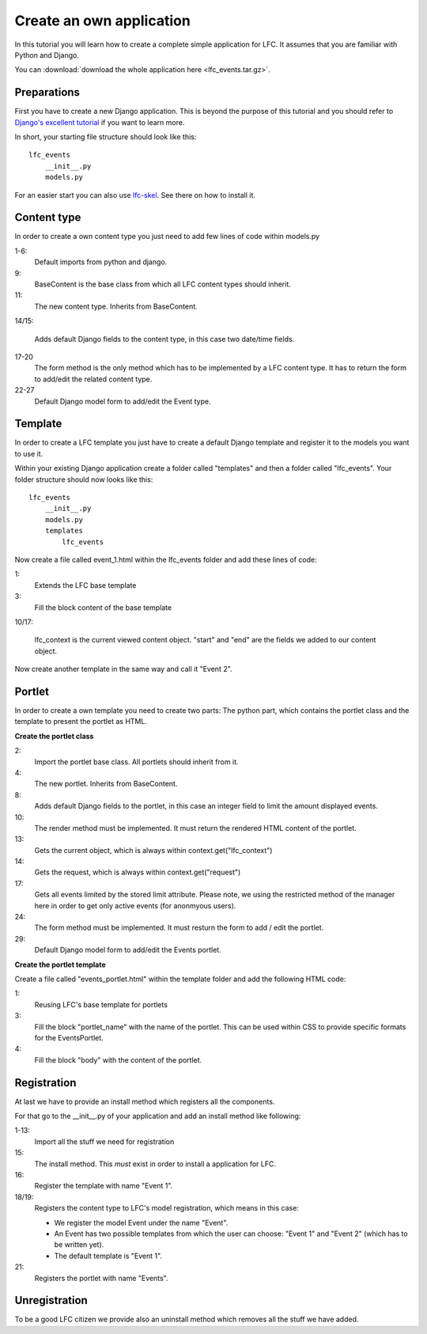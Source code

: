 =========================
Create an own application
=========================

In this tutorial you will learn how to create a complete simple application
for LFC. It assumes that you are familiar with Python and Django.

You can :download:`download the whole application here <lfc_events.tar.gz>`.

Preparations
============

First you have to create a new Django application. This is beyond the purpose
of this tutorial and you should refer to `Django's excellent tutorial <http://docs.djangoproject.com/en/dev/intro/tutorial01/>`_ 
if you want to learn more. 

In short, your starting file structure should look like this::

    lfc_events
        __init__.py
        models.py

For an easier start you can also use `lfc-skel <http://pypi.python.org/pypi/lfc-skel>`_.
See there on how to install it.

Content type
=============

In order to create a own content type you just need to add few lines of code
within models.py

.. code-block:: python
    :linenos:

    # python imports
    import datetime

    # django imports
    from django import forms
    from django.db import models

    # lfc imports
    from lfc.models import BaseContent

    class Event(BaseContent):
        """A simple event type for LFC.
        """
        start = models.DateTimeField(blank=True, default=datetime.datetime.now)
        end = models.DateTimeField(blank=True, default=datetime.datetime.now)

        def form(self, **kwargs):
            """Returns the add/edit form of the Event
            """
            return EventForm(**kwargs)

    class EventForm(forms.ModelForm):
        """Form to add / edit an Event.
        """
        class Meta:
            model = Event
            fields = ("title", "slug", "description", "start", "end")

1-6:
    Default imports from python and django.

9:
    BaseContent is the base class from which all LFC content types should
    inherit.

11:
    The new content type. Inherits from BaseContent.

14/15:

    Adds default Django fields to the content type, in this case two date/time
    fields.

17-20
    The form method is the only method which has to be implemented by a LFC
    content type. It has to return the form to add/edit the related content
    type.

22-27
    Default Django model form to add/edit the Event type.

Template
========

In order to create a LFC template you just have to create a default Django
template and register it to the models you want to use it.

Within your existing Django application create a folder called "templates" and
then a folder called "lfc_events". Your folder structure should now looks like
this::

    lfc_events
        __init__.py
        models.py
        templates
            lfc_events

Now create a file called event_1.html within the lfc_events folder and add
these lines of code:

.. code-block:: html
    :linenos:

    {% extends "lfc/base.html" %}

    {% block content %}
        <h1>Event 2</h1>

        <h2>
            Start
        </h2>
        <p>
            {{ lfc_context.start }}
        </p>

        <h2>
            End
        </h2>
        <p>
            {{ lfc_context.end }}
        </p>
    {% endblock %}

1:
    Extends the LFC base template

3:
    Fill the block content of the base template

10/17:

    lfc_context is the current viewed content object. "start" and "end" are
    the fields we added to our content object.

Now create another template in the same way and call it "Event 2".

Portlet
=======

In order to create a own template you need to create two parts: The python
part, which contains the portlet class and the template to present the portlet
as HTML.

**Create the portlet class**

.. code-block:: python
    :linenos:

    # django-portlets imports
    from portlets.models import Portlet

    class EventsPortlet(Portlet):
        """A simple portlet to display Events.
        """

        limit = models.IntegerField(blank=True, null=True)

        def render(self, context):
            """Renders the content of the portlet.
            """
            obj = context.get("lfc_context")
            request = context.get("request")

            events = Event.objects.restricted(request).order_by("start")[:self.limit]

            return render_to_string("lfc_events/events_portlet.html", {
                "title" : self.title,
                "events" : events,
            })

        def form(self, **kwargs):
            """Returns the add/edit form of the EventPortlet
            """
            return EventsPortletForm(instance=self, **kwargs)

    class EventsPortletForm(forms.ModelForm):
        """Form to add / edit an EventPortlet.
        """
        class Meta:
            model = EventsPortlet

2:
    Import the portlet base class. All portlets should inherit from it.

4:
    The new portlet. Inherits from BaseContent.

8:
    Adds default Django fields to the portlet, in this case an integer field
    to limit the amount displayed events.

10:
    The render method must be implemented. It must return the rendered HTML
    content of the portlet.

13:
    Gets the current object, which is always within context.get("lfc_context")

14:
    Gets the request, which is always within context.get("request")

17:
    Gets all events limited by the stored limit attribute. Please note, we
    using the restricted method of the manager here in order to get only
    active events (for anonmyous users).

24:
    The form method must be implemented. It must resturn the form to add /
    edit the portlet.

29:
    Default Django model form to add/edit the Events portlet.

**Create the portlet template**

Create a file called "events_portlet.html" within the template folder and
add the following HTML code:

.. code-block:: html
    :linenos:

    {% extends "lfc/portlets/base.html" %}

    {% block portlet_name %}events{% endblock %}
    {% block body %}
        {% for event in events %}
            <div>
                <a href="{{ event.get_absolute_url }}">
                    {{ event.title }}
                </a>
            </div>
            <div align="right">
                {{ event.start }}
            </div>
        {% endfor %}
    {% endblock %}

1:
    Reusing LFC's base template for portlets

3:
    Fill the block "portlet_name" with the name of the portlet. This can be
    used within CSS to provide specific formats for the EventsPortlet.

4:
    Fill the block "body" with the content of the portlet.

Registration
============

At last we have to provide an install method which registers all the
components.

For that go to the __init__.py of your application and add an install method
like following:

.. code-block:: python
    :linenos:

    # lfc imports
    from lfc.utils.registration import register_content_type
    from lfc.utils.registration import unregister_content_type
    from lfc.utils.registration import register_template
    from lfc.utils.registration import unregister_template

    # portlets imports
    from portlets.utils import register_portlet
    from portlets.utils import unregister_portlet

    # lfc_events import
    from lfc_events.models import Event
    from lfc_events.models import EventsPortlet

    def install():
        register_template(name = "Event 1", file_name="lfc_events/event_1.html")

        register_content_type(obj = Event, name = "Event",
            templates=["Event 1"], default_template="Event 1")

        register_portlet(EventsPortlet, "Events")

1-13:
    Import all the stuff we need for registration

15:
    The install method. This *must* exist in order to install a application for
    LFC.

16:
    Register the template with name "Event 1".

18/19:
    Registers the content type to LFC's model registration, which means in this
    case:

    * We register the model Event under the name "Event".
    * An Event has two possible templates from which the user can choose:
      "Event 1" and "Event 2" (which has to be written yet).
    * The default template is "Event 1".

21:
    Registers the portlet with name "Events".

Unregistration
==============

To be a good LFC citizen we provide also an uninstall method which removes all
the stuff we have added.

.. code-block:: python
    :linenos:

    def uninstall():
        # unregister content type
        unregister_content_type("Event")

        # unregister templates
        unregister_template("Event 1")
        unregister_template("Event 2")

        # unregister portlet
        unregister_portlet("Events")

